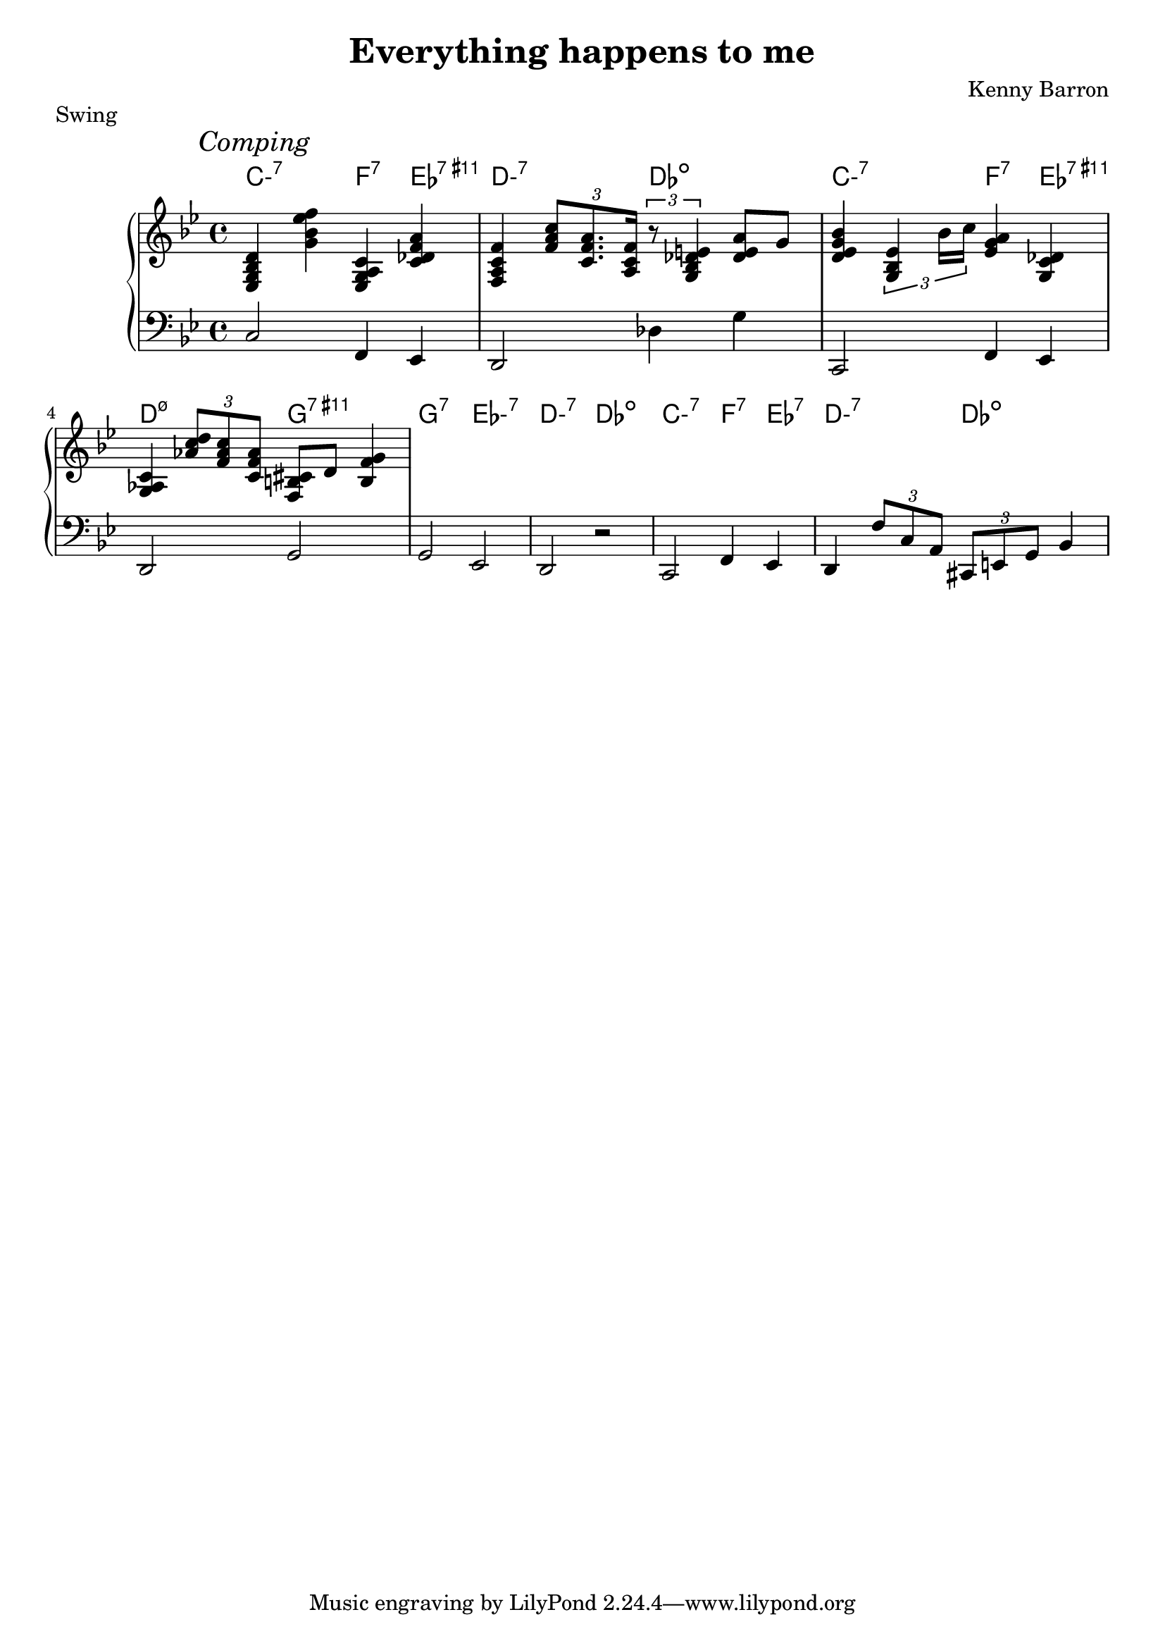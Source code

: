 \version "2.18.2"
\header {
  title = "Everything happens to me"
  composer = "Kenny Barron"
  piece = "Swing"
}
harmony = \chords {
  \set minorChordModifier = \markup { "-" }
  c2:m7 f4:7 ees:7.11+ | d2:m7 des:dim | c2:m7 f4:7 ees:7.11+ | d2:m7.5- g:7.11+ |
  g:7 ees:m7 | d:m7 des:dim | c:m7 f4:7 ees:7 | d2:m7 des:dim | 
}

upper = \relative c {
  \clef treble
  \key bes \major
  \time 4/4

  \mark \markup { \italic { Comping } }
  < ees g bes d >4 < g' bes ees f> < ees, g a c> <  c'  des f a > | 
  < f, a c f > \tuplet 3/2 { < f' a c >8 < c f a >8. < a c f > 16 } \tuplet 3/2 { r8 < g bes des e >4 } < des' e a >8 g | 
  < d ees g bes >4 \tuplet 3/2 { <g, bes es >4 bes'16 c } < ees, g a >4 < g, c des > | 
  <g aes c > \tuplet 3/2 { < aes' c d >8 < f aes c > < c f aes > } < f, b cis >8 d' < b f' g >4 |
}

lower = \relative c {
  \clef bass
  \key bes \major
  \time 4/4

  c2 f,4 ees | d2 des'4 g | c,,2 f4 ees | d2 g |
  g ees | d r | c f4 ees | d \tuplet 3/2 { f'8 c a } \tuplet 3/2 { cis, e g } bes4 |
}

\score {
  \new PianoStaff <<
    \harmony
    \new Staff = "upper" \upper
    \new Staff = "lower" \lower
  >>
  \layout { }
  \midi { }
}
